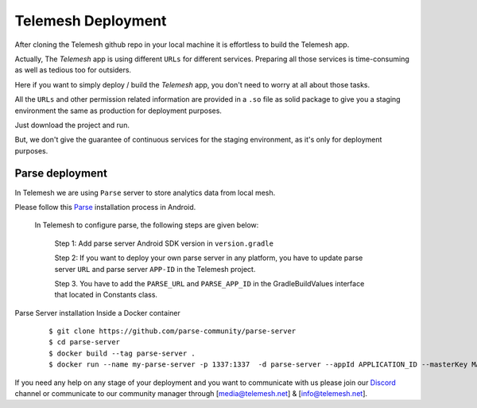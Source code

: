 .. _deployment:

Telemesh Deployment
-------------------

After cloning the Telemesh github repo in your local machine it is effortless to build the Telemesh app.

Actually, The *Telemesh* app is using different ``URLs`` for different services. Preparing all those services is time-consuming as well as tedious too for outsiders.

Here if you want to simply deploy / build the *Telemesh* app, you don't need to worry at all about those tasks.

All the ``URLs`` and other permission related information are provided in a ``.so`` file as solid package to give you a staging environment the same as production for deployment purposes.

Just download the project and run.

But, we don't give the guarantee of continuous services for the staging environment, as it's only for deployment purposes.

Parse deployment
~~~~~~~~~~~~~~~~

In Telemesh we are using ``Parse`` server to store analytics data from local mesh.

Please follow this `Parse`_ installation process in Android.

   In Telemesh to configure parse, the following steps are given below:

      Step 1:  Add parse server Android SDK version in ``version.gradle``

      Step 2: If you want to deploy your own parse server in any platform, you have to update parse server ``URL`` and parse server ``APP-ID`` in the Telemesh project.

      Step 3. You have to add the ``PARSE_URL`` and ``PARSE_APP_ID`` in the GradleBuildValues interface that located in Constants class.



Parse Server installation Inside a Docker container

   ::

         $ git clone https://github.com/parse-community/parse-server
         $ cd parse-server
         $ docker build --tag parse-server .
         $ docker run --name my-parse-server -p 1337:1337  -d parse-server --appId APPLICATION_ID --masterKey MASTER_KEY --databaseURI mongodb://mongo/test

If you need any help on any stage of your deployment and you want to communicate with us please join our `Discord`_ channel or communicate to our community manager
through [media@telemesh.net] & [info@telemesh.net].






.. _Discord: https://discord.gg/SHG4qrH
.. _Parse: https://docs.parseplatform.org/android/guide/

